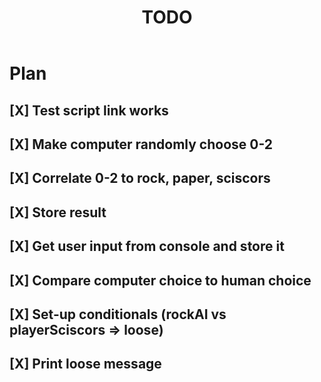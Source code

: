#+TITLE: TODO
* Plan
** [X] Test script link works
** [X] Make computer randomly choose 0-2
** [X] Correlate 0-2 to rock, paper, sciscors
** [X] Store result
** [X] Get user input from console and store it
** [X] Compare computer choice to human choice
** [X] Set-up conditionals (rockAI vs playerSciscors => loose)
** [X] Print loose message
